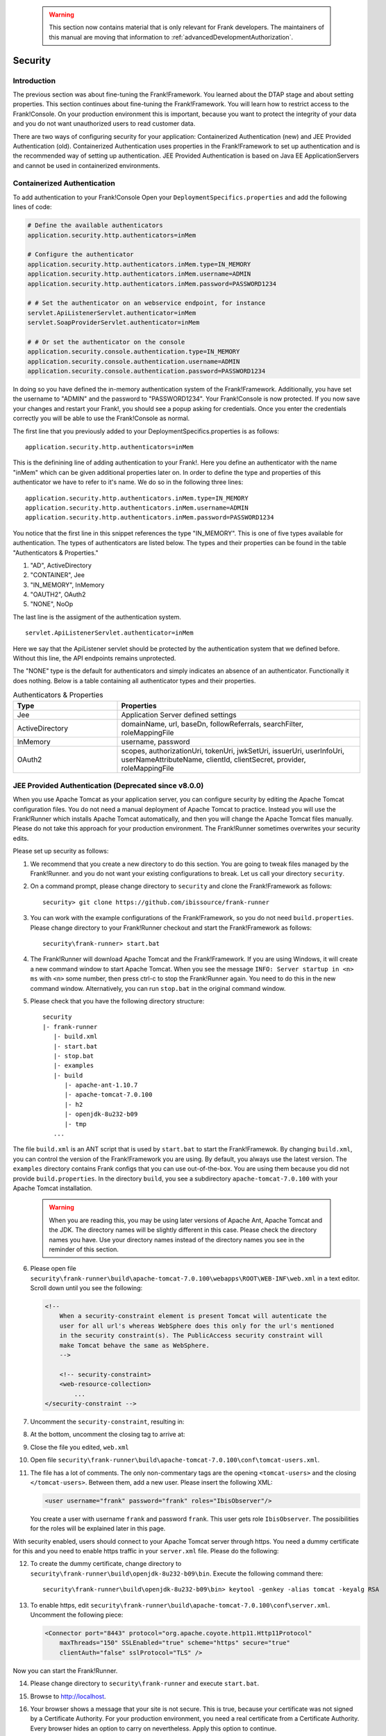    .. WARNING::

      This section now contains material that is only relevant for Frank developers. The maintainers of this manual are moving that information to :ref:`advancedDevelopmentAuthorization`.

.. _deploymentSecurity:

Security
========

Introduction
------------

The previous section was about fine-tuning the Frank!Framework. You learned about the DTAP stage and about setting properties. This section continues about fine-tuning the Frank!Framework. You will learn how to restrict access to the Frank!Console. On your production environment this is important, because you want to protect the integrity of your data and you do not want unauthorized users to read customer data.

There are two ways of configuring security for your application: Containerized Authentication (new) and JEE Provided Authentication (old). Containerized Authentication uses properties in the Frank!Framework to set up authentication and is the recommended way of setting up authentication. JEE Provided Authentication is based on Java EE ApplicationServers and cannot be used in containerized environments.

Containerized Authentication
----------------------------

To add authentication to your Frank!Console Open your ``DeploymentSpecifics.properties`` and add the following lines of code:

.. code-block:: none

   # Define the available authenticators
   application.security.http.authenticators=inMem

   # Configure the authenticator
   application.security.http.authenticators.inMem.type=IN_MEMORY
   application.security.http.authenticators.inMem.username=ADMIN
   application.security.http.authenticators.inMem.password=PASSWORD1234

   # # Set the authenticator on an webservice endpoint, for instance
   servlet.ApiListenerServlet.authenticator=inMem
   servlet.SoapProviderServlet.authenticator=inMem

   # # Or set the authenticator on the console
   application.security.console.authentication.type=IN_MEMORY
   application.security.console.authentication.username=ADMIN
   application.security.console.authentication.password=PASSWORD1234

In doing so you have defined the in-memory authentication system of the Frank!Framework. Additionally, you have set the username to "ADMIN" and the password to "PASSWORD1234".
Your Frank!Console is now protected. If you now save your changes and restart your Frank!, you should see a popup asking for credentials. Once you enter the credentials correctly you will be able to use the Frank!Console as normal.

The first line that you previously added to your DeploymentSpecifics.properties is as follows: ::
   
   application.security.http.authenticators=inMem

This is the definining line of adding authentication to your Frank!. Here you define an authenticator with the name "inMem" which can be given additional properties later on.
In order to define the type and properties of this authenticator we have to refer to it's name. We do so in the following three lines: ::

   application.security.http.authenticators.inMem.type=IN_MEMORY
   application.security.http.authenticators.inMem.username=ADMIN
   application.security.http.authenticators.inMem.password=PASSWORD1234

You notice that the first line in this snippet references the type "IN_MEMORY". This is one of five types available for authentication. The types of authenticators are listed below. The types and their properties can be found in the table "Authenticators & Properties."

1. "AD", ActiveDirectory
#. "CONTAINER", Jee
#. "IN_MEMORY", InMemory
#. "OAUTH2", OAuth2
#. "NONE", NoOp

The last line is the assigment of the authentication system. ::

   servlet.ApiListenerServlet.authenticator=inMem

Here we say that the ApiListener servlet should be protected by the authentication system that we defined before. Without this line, the API endpoints remains unprotected. 

The "NONE" type is the default for authenticators and simply indicates an absence of an authenticator. Functionally it does nothing. 
Below is a table containing all authenticator types and their properties.

.. list-table:: Authenticators & Properties
   :widths: 30 70
   :header-rows: 1

   * - Type
     - Properties
   * - Jee
     - Application Server defined settings
   * - ActiveDirectory
     - domainName, url, baseDn, followReferrals, searchFilter, roleMappingFile
   * - InMemory
     - username, password
   * - OAuth2
     - scopes, authorizationUri, tokenUri, jwkSetUri, issuerUri, userInfoUri, userNameAttributeName, clientId, clientSecret, provider, roleMappingFile


JEE Provided Authentication (Deprecated since v8.0.0)
-----------------------------------------------------

.. highlight:: none

When you use Apache Tomcat as your application server, you can configure security by editing the Apache Tomcat configuration files. You do not need a manual deployment of Apache Tomcat to practice. Instead you will use the Frank!Runner which installs Apache Tomcat automatically, and then you will change the Apache Tomcat files manually. Please do not take this approach for your production environment. The Frank!Runner sometimes overwrites your security edits.

Please set up security as follows:

1. We recommend that you create a new directory to do this section. You are going to tweak files managed by the Frank!Runner. and you do not want your existing configurations to break. Let us call your directory ``security``.
#. On a command prompt, please change directory to ``security`` and clone the Frank!Framework as follows: ::

     security> git clone https://github.com/ibissource/frank-runner

#. You can work with the example configurations of the Frank!Framework, so you do not need ``build.properties``. Please change directory to your Frank!Runner checkout and start the Frank!Framework as follows: ::

     security\frank-runner> start.bat

#. The Frank!Runner will download Apache Tomcat and the Frank!Framework. If you are using Windows, it will create a new command window to start Apache Tomcat. When you see the message ``INFO: Server startup in <n> ms`` with ``<n>`` some number, then press ctrl-c to stop the Frank!Runner again. You need to do this in the new command window. Alternatively, you can run ``stop.bat`` in the original command window.
#. Please check that you have the following directory structure: ::

     security
     |- frank-runner
        |- build.xml
        |- start.bat
        |- stop.bat
        |- examples
        |- build
           |- apache-ant-1.10.7
           |- apache-tomcat-7.0.100
           |- h2
           |- openjdk-8u232-b09
           |- tmp
        ...

The file ``build.xml`` is an ANT script that is used by ``start.bat`` to start the Frank!Framewok. By changing ``build.xml``, you can control the version of the Frank!Framework you are using. By default, you always use the latest version. The ``examples`` directory contains Frank configs that you can use out-of-the-box. You are using them because you did not provide ``build.properties``. In the directory ``build``, you see a subdirectory ``apache-tomcat-7.0.100`` with your Apache Tomcat installation.

   .. WARNING::

      When you are reading this, you may be using later versions of Apache Ant, Apache Tomcat and the JDK. The directory names will be slightly different in this case. Please check the directory names you have. Use your directory names instead of the directory names you see in the reminder of this section.

6. Please open file ``security\frank-runner\build\apache-tomcat-7.0.100\webapps\ROOT\WEB-INF\web.xml`` in a text editor. Scroll down until you see the following:

   .. code-block:: XML

      <!--
	  When a security-constraint element is present Tomcat will autenticate the
	  user for all url's whereas WebSphere does this only for the url's mentioned
	  in the security constraint(s). The PublicAccess security constraint will
	  make Tomcat behave the same as WebSphere.
	  -->

	  <!-- security-constraint>
          <web-resource-collection>
              ...
      </security-constraint -->

#. Uncomment the ``security-constraint``, resulting in:

   .. code-block:: XML
      :emphasize-lines: 8

      <!--
	  When a security-constraint element is present Tomcat will autenticate the
	  user for all url's whereas WebSphere does this only for the url's mentioned
	  in the security constraint(s). The PublicAccess security constraint will
	  make Tomcat behave the same as WebSphere.
	  -->

      <security-constraint>
          <web-resource-collection>
              ...

#. At the bottom, uncomment the closing tag to arrive at:

   .. code-block:: XML
      :emphasize-lines: 2

              <role-name>IbisTester</role-name>
          </security-role>

      </web-app>

#. Close the file you edited, ``web.xml``
#. Open file ``security\frank-runner\build\apache-tomcat-7.0.100\conf\tomcat-users.xml``.
#. The file has a lot of comments. The only non-commentary tags are the opening ``<tomcat-users>`` and the closing ``</tomcat-users>``. Between them, add a new user. Please insert the following XML:

   .. code-block:: XML

      <user username="frank" password="frank" roles="IbisObserver"/>

   You create a user with username ``frank`` and password ``frank``. This user gets role ``IbisObserver``. The possibilities for the roles will be explained later in this page.

With security enabled, users should connect to your Apache Tomcat server through https. You need a dummy certificate for this and you need to enable https traffic in your ``server.xml`` file. Please do the following:

12. To create the dummy certificate, change directory to ``security\frank-runner\build\openjdk-8u232-b09\bin``. Execute the following command there: ::

       security\frank-runner\build\openjdk-8u232-b09\bin> keytool -genkey -alias tomcat -keyalg RSA

#. To enable https, edit ``security\frank-runner\build\apache-tomcat-7.0.100\conf\server.xml``. Uncomment the following piece:

   .. code-block:: XML

      <Connector port="8443" protocol="org.apache.coyote.http11.Http11Protocol"
          maxThreads="150" SSLEnabled="true" scheme="https" secure="true"
          clientAuth="false" sslProtocol="TLS" />

Now you can start the Frank!Runner.

14. Please change directory to ``security\frank-runner`` and execute ``start.bat``.
#. Browse to http://localhost.
#. Your browser shows a message that your site is not secure. This is true, because your certificate was not signed by a Certificate Authority. For your production environment, you need a real certificate from a Certificate Authority. Every browser hides an option to carry on nevertheless. Apply this option to continue.
#. A dialog appears asking you to login, see below:

   .. image:: login.jpg

#. Enter username ``frank`` and password ``frank``, the credentials you configured in ``tomcat-users.xml``. You should now see the Frank!Framework as shown below. You see an error that something is wrong with your security certificate, but you do enter the Frank!Console.

   .. image:: loggedInHttps.jpg

#. In the main menu, click "Testing" to expand it (number 1 in the figure below):

   .. image:: mainMenuTestPipeline.jpg

#. Click "Test Pipeline" (number 2). You see the page shown below:

   .. image:: testPipelineAccessDenied.jpg

#. Select adapter "Example1Adapter" (number 1). Enter some dummy text in the Message field (number 2). Press "Send" (number 3).
#. To the top-right, the following message appears:

   .. image:: accessDeniedFlag.jpg

#. This message will normally be removed in about five seconds. You can see it longer by hovering over it.

   .. WARNING::

      Restricting access to the Frank!Console is not sufficient in itself to implement security. You also need to restrict access to your Apache Tomcat configuration and installation files, and you need to restrict access to your Apache Tomcat server. If you have an external database, you also have to implement security on that. All this is beyond the scope of the Frank!Manual.
